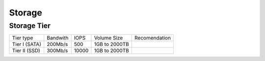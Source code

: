 .. _storage:

Storage
=======

Storage Tier
------------

+-------------+--------+-----+-------------+-------------+
|Tier type    |Bandwith|IOPS |Volume Size  |Recomendation|
+-------------+--------+-----+-------------+-------------+
|Tier I (SATA)|200Mb/s |500  |1GB to 2000TB|             |
+-------------+--------+-----+-------------+-------------+
|Tier II (SSD)|300Mb/s |10000|1GB to 2000TB|             |
+-------------+--------+-----+-------------+-------------+
